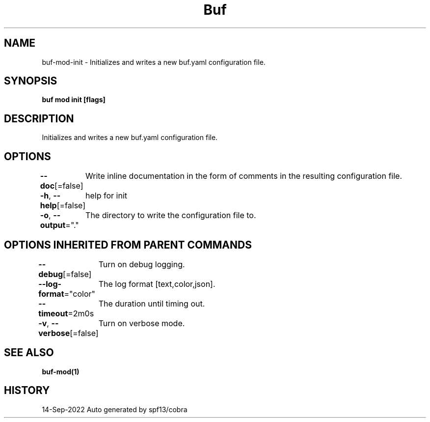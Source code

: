 .nh
.TH "Buf" "1" "Sep 2022" "Auto generated by spf13/cobra" ""

.SH NAME
.PP
buf-mod-init - Initializes and writes a new buf.yaml configuration file.


.SH SYNOPSIS
.PP
\fBbuf mod init [flags]\fP


.SH DESCRIPTION
.PP
Initializes and writes a new buf.yaml configuration file.


.SH OPTIONS
.PP
\fB--doc\fP[=false]
	Write inline documentation in the form of comments in the resulting configuration file.

.PP
\fB-h\fP, \fB--help\fP[=false]
	help for init

.PP
\fB-o\fP, \fB--output\fP="."
	The directory to write the configuration file to.


.SH OPTIONS INHERITED FROM PARENT COMMANDS
.PP
\fB--debug\fP[=false]
	Turn on debug logging.

.PP
\fB--log-format\fP="color"
	The log format [text,color,json].

.PP
\fB--timeout\fP=2m0s
	The duration until timing out.

.PP
\fB-v\fP, \fB--verbose\fP[=false]
	Turn on verbose mode.


.SH SEE ALSO
.PP
\fBbuf-mod(1)\fP


.SH HISTORY
.PP
14-Sep-2022 Auto generated by spf13/cobra
